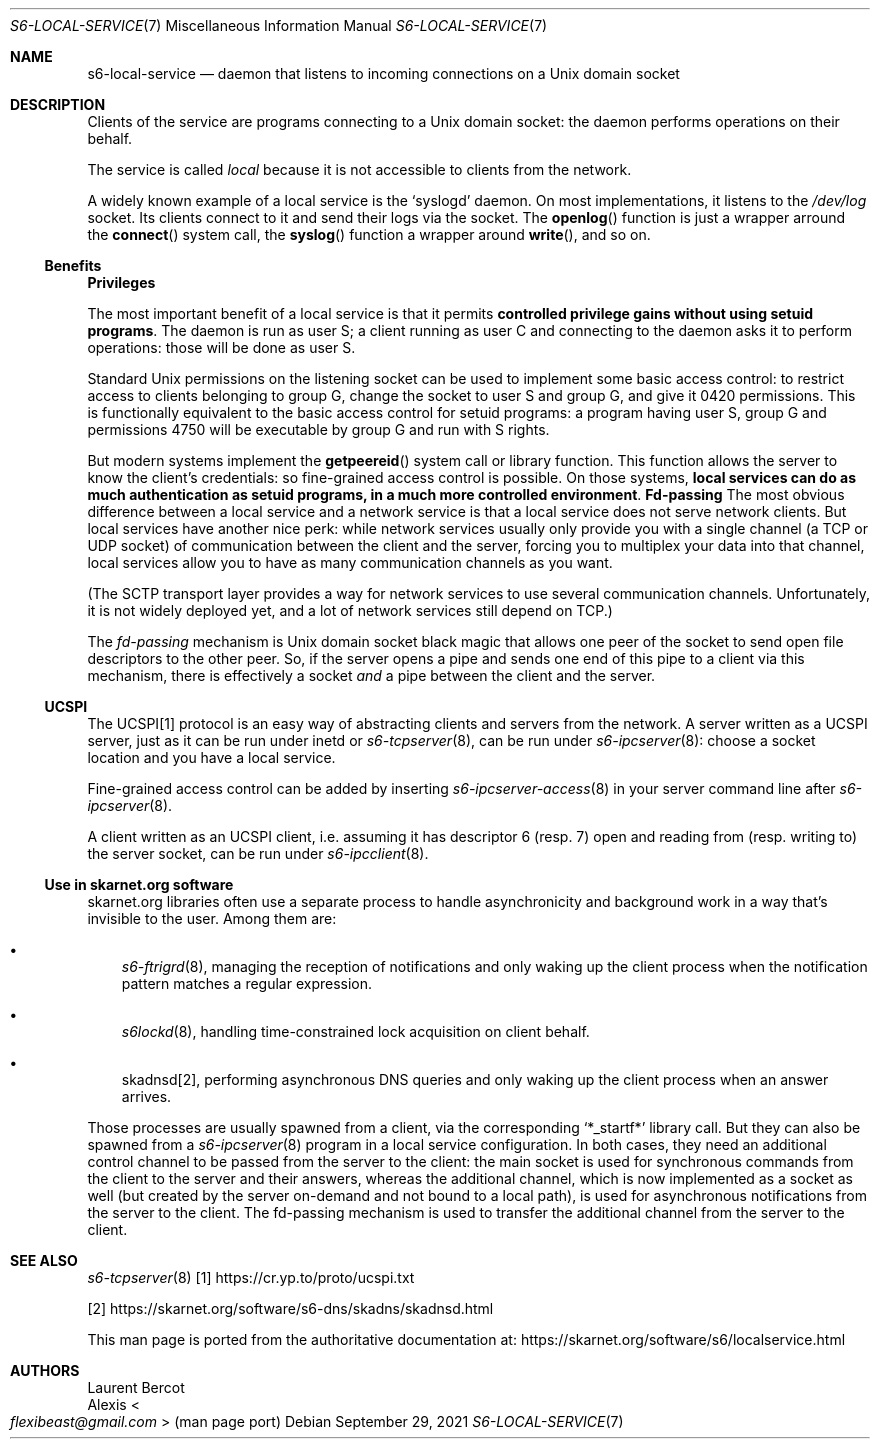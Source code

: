.Dd September 29, 2021
.Dt S6-LOCAL-SERVICE 7
.Os
.Sh NAME
.Nm s6-local-service
.Nd daemon that listens to incoming connections on a Unix domain socket
.Sh DESCRIPTION
Clients of the service are programs connecting to a Unix domain socket: the
daemon performs operations on their behalf.
.Pp
The service is called
.Em local
because it is not accessible to clients from the network.
.Pp
A widely known example of a local service is the
.Ql syslogd
daemon.
On most implementations, it listens to the
.Pa /dev/log
socket.
Its clients connect to it and send their logs via the socket.
The
.Fn openlog
function is just a wrapper arround the
.Fn connect
system call, the
.Fn syslog
function a wrapper around
.Fn write ,
and so on.
.Ss Benefits
.Sy Privileges
.Pp
The most important benefit of a local service is that it permits
.Sy controlled privilege gains without using setuid programs .
The daemon is run as user S; a client running as user C and connecting
to the daemon asks it to perform operations: those will be done as
user S.
.Pp
Standard Unix permissions on the listening socket can be used to
implement some basic access control: to restrict access to clients
belonging to group G, change the socket to user S and group G, and
give it 0420 permissions.
This is functionally equivalent to the basic access control for setuid
programs: a program having user S, group G and permissions 4750 will
be executable by group G and run with S rights.
.Pp
But modern systems implement the
.Fn getpeereid
system call or library function.
This function allows the server to know the client's credentials: so
fine-grained access control is possible.
On those systems,
.Sy local services can do as much authentication as setuid programs, in a much more controlled environment .
.Sy Fd-passing
The most obvious difference between a local service and a network
service is that a local service does not serve network clients.
But local services have another nice perk: while network services
usually only provide you with a single channel (a TCP or UDP socket)
of communication between the client and the server, forcing you to
multiplex your data into that channel, local services allow you to
have as many communication channels as you want.
.Pp
(The SCTP transport layer provides a way for network services to use
several communication channels.
Unfortunately, it is not widely deployed yet, and a lot of network
services still depend on TCP.)
.Pp
The
.Em fd-passing
mechanism is Unix domain socket black magic that allows one peer of
the socket to send open file descriptors to the other peer.
So, if the server opens a pipe and sends one end of this pipe to a
client via this mechanism, there is effectively a socket
.Em and
a pipe between the client and the server.
.Ss UCSPI
The UCSPI[1] protocol is an easy way of abstracting clients and servers
from the network.
A server written as a UCSPI server, just as it can be run under inetd
or
.Xr s6-tcpserver 8 ,
can be run under
.Xr s6-ipcserver 8 :
choose a socket location and you have a local service.
.Pp
Fine-grained access control can be added by inserting
.Xr s6-ipcserver-access 8
in your server command line after
.Xr s6-ipcserver 8 .
.Pp
A client written as an UCSPI client, i.e. assuming it has descriptor 6
(resp. 7) open and reading from (resp. writing to) the server socket,
can be run under
.Xr s6-ipcclient 8 .
.Ss Use in skarnet.org software
skarnet.org libraries often use a separate process to handle
asynchronicity and background work in a way that's invisible to the
user.
Among them are:
.Bl -bullet -width x
.It
.Xr s6-ftrigrd 8 ,
managing the reception of notifications and only waking up the client
process when the notification pattern matches a regular expression.
.It
.Xr s6lockd 8 ,
handling time-constrained lock acquisition on client behalf.
.It
skadnsd[2],
performing asynchronous DNS queries and only waking up the client
process when an answer arrives.
.El
.Pp
Those processes are usually spawned from a client, via the
corresponding
.Ql *_startf*
library call.
But they can also be spawned from a
.Xr s6-ipcserver 8
program in a local service configuration.
In both cases, they need an additional control channel to be passed
from the server to the client: the main socket is used for synchronous
commands from the client to the server and their answers, whereas the
additional channel, which is now implemented as a socket as well (but
created by the server on-demand and not bound to a local path), is
used for asynchronous notifications from the server to the client.
The fd-passing mechanism is used to transfer the additional channel
from the server to the client.
.Sh SEE ALSO
.Xr s6-tcpserver 8
[1]
.Lk https://cr.yp.to/proto/ucspi.txt
.Pp
[2]
.Lk https://skarnet.org/software/s6-dns/skadns/skadnsd.html
.Pp
This man page is ported from the authoritative documentation at:
.Lk https://skarnet.org/software/s6/localservice.html
.Sh AUTHORS
.An Laurent Bercot
.An Alexis Ao Mt flexibeast@gmail.com Ac (man page port)
